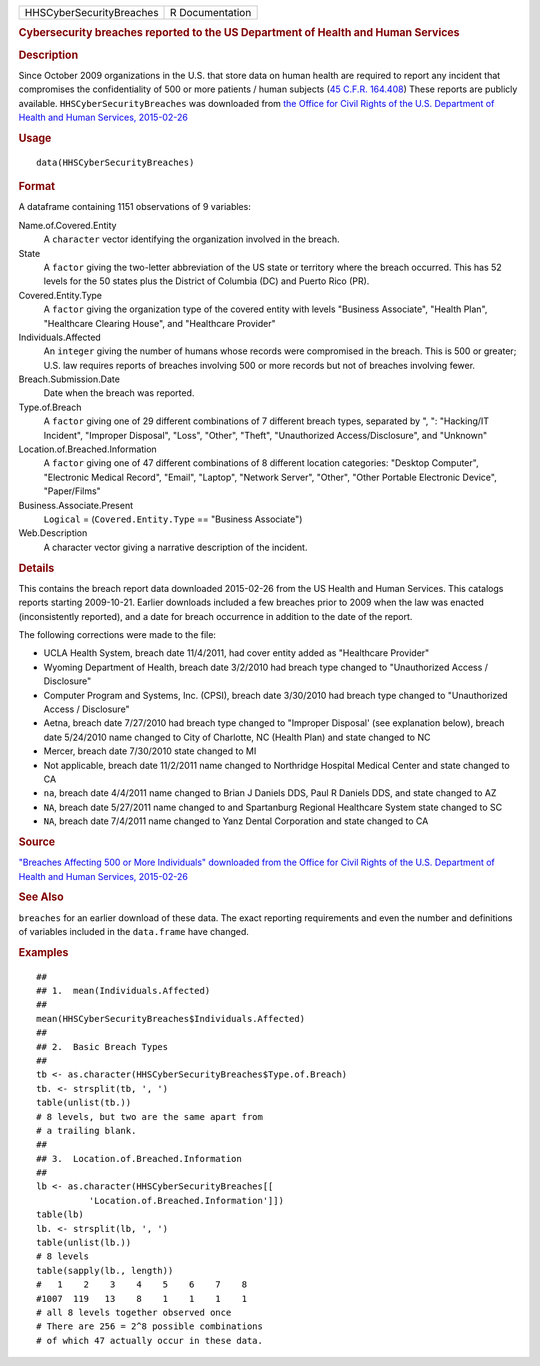 .. container::

   .. container::

      ======================== ===============
      HHSCyberSecurityBreaches R Documentation
      ======================== ===============

      .. rubric:: Cybersecurity breaches reported to the US Department
         of Health and Human Services
         :name: cybersecurity-breaches-reported-to-the-us-department-of-health-and-human-services

      .. rubric:: Description
         :name: description

      Since October 2009 organizations in the U.S. that store data on
      human health are required to report any incident that compromises
      the confidentiality of 500 or more patients / human subjects (`45
      C.F.R.
      164.408 <https://www.hhs.gov/hipaa/for-professionals/breach-notification/breach-reporting/index.html>`__)
      These reports are publicly available. ``HHSCyberSecurityBreaches``
      was downloaded from `the Office for Civil Rights of the U.S.
      Department of Health and Human Services,
      2015-02-26 <https://ocrportal.hhs.gov/ocr/breach/breach_report.jsf>`__

      .. rubric:: Usage
         :name: usage

      ::

         data(HHSCyberSecurityBreaches)

      .. rubric:: Format
         :name: format

      A dataframe containing 1151 observations of 9 variables:

      Name.of.Covered.Entity
         A ``character`` vector identifying the organization involved in
         the breach.

      State
         A ``factor`` giving the two-letter abbreviation of the US state
         or territory where the breach occurred. This has 52 levels for
         the 50 states plus the District of Columbia (DC) and Puerto
         Rico (PR).

      Covered.Entity.Type
         A ``factor`` giving the organization type of the covered entity
         with levels "Business Associate", "Health Plan", "Healthcare
         Clearing House", and "Healthcare Provider"

      Individuals.Affected
         An ``integer`` giving the number of humans whose records were
         compromised in the breach. This is 500 or greater; U.S. law
         requires reports of breaches involving 500 or more records but
         not of breaches involving fewer.

      Breach.Submission.Date
         Date when the breach was reported.

      Type.of.Breach
         A ``factor`` giving one of 29 different combinations of 7
         different breach types, separated by ", ": "Hacking/IT
         Incident", "Improper Disposal", "Loss", "Other", "Theft",
         "Unauthorized Access/Disclosure", and "Unknown"

      Location.of.Breached.Information
         A ``factor`` giving one of 47 different combinations of 8
         different location categories: "Desktop Computer", "Electronic
         Medical Record", "Email", "Laptop", "Network Server", "Other",
         "Other Portable Electronic Device", "Paper/Films"

      Business.Associate.Present
         ``Logical`` = (``Covered.Entity.Type`` == "Business Associate")

      Web.Description
         A character vector giving a narrative description of the
         incident.

      .. rubric:: Details
         :name: details

      This contains the breach report data downloaded 2015-02-26 from
      the US Health and Human Services. This catalogs reports starting
      2009-10-21. Earlier downloads included a few breaches prior to
      2009 when the law was enacted (inconsistently reported), and a
      date for breach occurrence in addition to the date of the report.

      The following corrections were made to the file:

      -  UCLA Health System, breach date 11/4/2011, had cover entity
         added as "Healthcare Provider"

      -  Wyoming Department of Health, breach date 3/2/2010 had breach
         type changed to "Unauthorized Access / Disclosure"

      -  Computer Program and Systems, Inc. (CPSI), breach date
         3/30/2010 had breach type changed to "Unauthorized Access /
         Disclosure"

      -  Aetna, breach date 7/27/2010 had breach type changed to
         "Improper Disposal' (see explanation below), breach date
         5/24/2010 name changed to City of Charlotte, NC (Health Plan)
         and state changed to NC

      -  Mercer, breach date 7/30/2010 state changed to MI

      -  Not applicable, breach date 11/2/2011 name changed to
         Northridge Hospital Medical Center and state changed to CA

      -  ``na``, breach date 4/4/2011 name changed to Brian J Daniels
         DDS, Paul R Daniels DDS, and state changed to AZ

      -  ``NA``, breach date 5/27/2011 name changed to and Spartanburg
         Regional Healthcare System state changed to SC

      -  ``NA``, breach date 7/4/2011 name changed to Yanz Dental
         Corporation and state changed to CA

      .. rubric:: Source
         :name: source

      `"Breaches Affecting 500 or More Individuals" downloaded from the
      Office for Civil Rights of the U.S. Department of Health and Human
      Services,
      2015-02-26 <https://ocrportal.hhs.gov/ocr/breach/breach_report.jsf>`__

      .. rubric:: See Also
         :name: see-also

      ``breaches`` for an earlier download of these data. The exact
      reporting requirements and even the number and definitions of
      variables included in the ``data.frame`` have changed.

      .. rubric:: Examples
         :name: examples

      ::

         ##
         ## 1.  mean(Individuals.Affected)
         ##
         mean(HHSCyberSecurityBreaches$Individuals.Affected)
         ##
         ## 2.  Basic Breach Types
         ##
         tb <- as.character(HHSCyberSecurityBreaches$Type.of.Breach)
         tb. <- strsplit(tb, ', ')
         table(unlist(tb.))
         # 8 levels, but two are the same apart from 
         # a trailing blank.  
         ##
         ## 3.  Location.of.Breached.Information 
         ##
         lb <- as.character(HHSCyberSecurityBreaches[[
                   'Location.of.Breached.Information']])
         table(lb)
         lb. <- strsplit(lb, ', ')
         table(unlist(lb.))
         # 8 levels 
         table(sapply(lb., length))
         #   1    2    3    4    5    6    7    8 
         #1007  119   13    8    1    1    1    1 
         # all 8 levels together observed once 
         # There are 256 = 2^8 possible combinations 
         # of which 47 actually occur in these data.  
